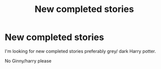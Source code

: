 #+TITLE: New completed stories

* New completed stories
:PROPERTIES:
:Author: Sang-Lys
:Score: 2
:DateUnix: 1591625361.0
:DateShort: 2020-Jun-08
:FlairText: Request
:END:
I'm looking for new completed stories preferably grey/ dark Harry potter.

No Ginny/harry please

